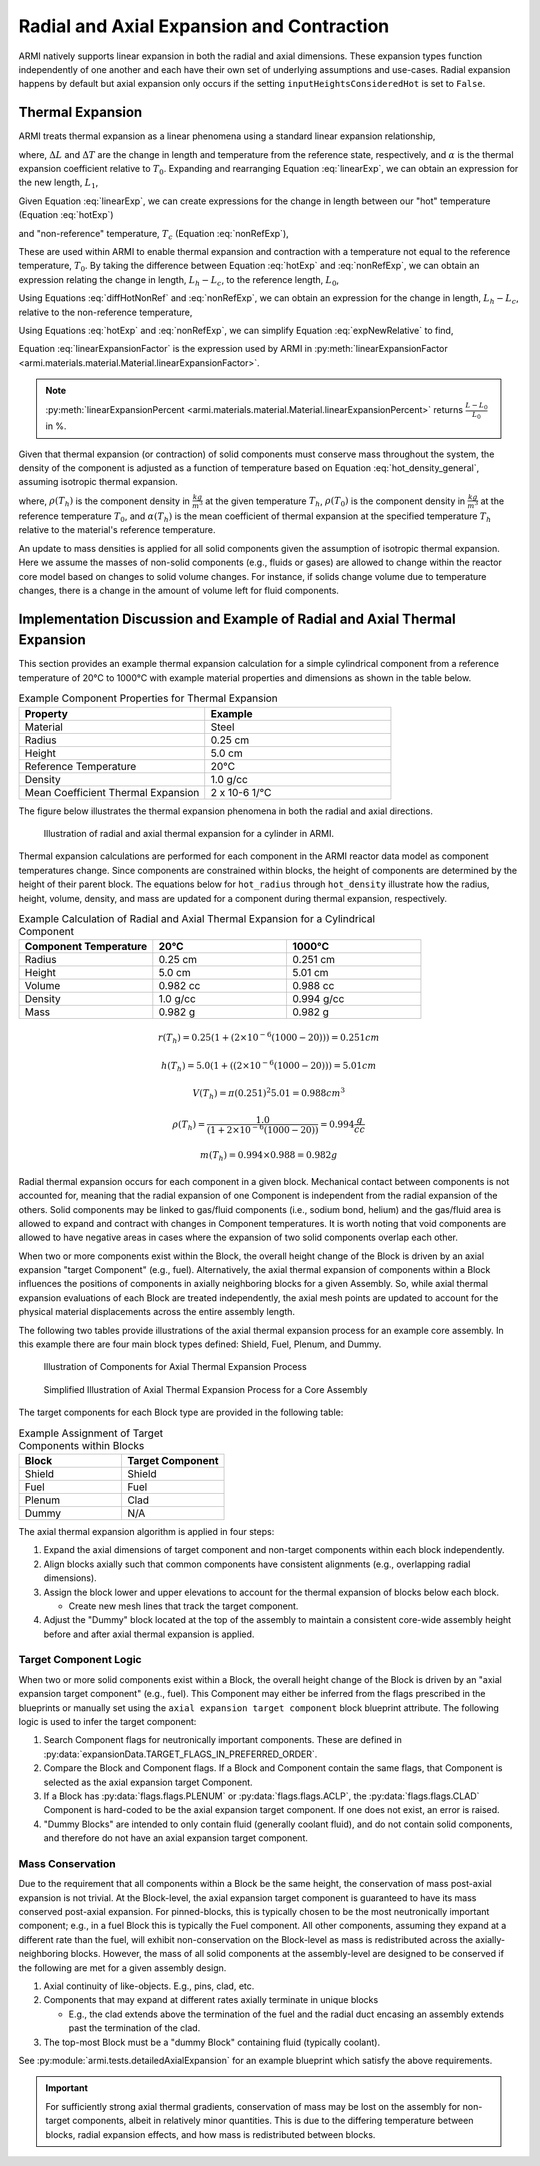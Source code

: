 ******************************************
Radial and Axial Expansion and Contraction
******************************************

ARMI natively supports linear expansion in both the radial and axial dimensions. These expansion
types function independently of one another and each have their own set of underlying assumptions
and use-cases. Radial expansion happens by default but axial expansion only occurs if the setting
``inputHeightsConsideredHot`` is set to ``False``.

.. _thermalExpansion:

Thermal Expansion
=================
ARMI treats thermal expansion as a linear phenomena using a standard linear expansion relationship,

.. math::
    \frac{\Delta L}{L_0} = \alpha(T) \Delta T,
    :label: linearExp

where, :math:`\Delta L` and :math:`\Delta T` are the change in length and temperature from the
reference state, respectively, and :math:`\alpha` is the thermal expansion coefficient relative to
:math:`T_0`. Expanding and rearranging Equation :eq:`linearExp`, we can obtain an expression for the
new length, :math:`L_1`,

.. math::
    L_1 = L_0\left[1 + \alpha(T_1)\left(T_1 - T_0\right) \right].
    :label: newLength

Given Equation :eq:`linearExp`, we can create expressions for the change in length between our "hot"
temperature (Equation :eq:`hotExp`)

.. math::
    \begin{aligned}
        \frac{L_h - L_0}{L_0} &= \alpha(T_h)\left(T_h - T_0\right),\\
        \frac{L_h}{L_0} &= 1 + \alpha(T_h)\left(T_h - T_0\right).
    \end{aligned}
    :label: hotExp

and "non-reference" temperature, :math:`T_c` (Equation :eq:`nonRefExp`),

.. math::
    \begin{aligned}
        \frac{L_c - L_0}{L_0} &= \alpha(T_c)\left(T_c - T_0\right),\\
        \frac{L_c}{L_0} &= 1 + \alpha(T_c)\left(T_c - T_0\right).
    \end{aligned}
    :label: nonRefExp

These are used within ARMI to enable thermal expansion and contraction with a temperature not equal
to the reference temperature, :math:`T_0`. By taking the difference between Equation :eq:`hotExp`
and :eq:`nonRefExp`, we can obtain an expression relating the change in length, :math:`L_h - L_c`,
to the reference length, :math:`L_0`,

.. math::
    \begin{aligned}
        \frac{L_h - L_0}{L_0} - \frac{L_c - L_0}{L_0} &= \frac{L_h}{L_0} - 1 - \frac{L_c}{L_0} + 1, \\
        &= \frac{L_h - L_c}{L_0}.
    \end{aligned}
    :label: diffHotNonRef

Using Equations :eq:`diffHotNonRef` and :eq:`nonRefExp`, we can obtain an expression for the change
in length, :math:`L_h - L_c`, relative to the non-reference temperature,

.. math::
    \frac{L_h - L_c}{L_c} &= \frac{L_h - L_c}{L_0} \frac{L_0}{L_c}\\
    &= \left( \frac{L_h}{L_0} - \frac{L_c}{L_0} \right) \left( 1 + \alpha(T_c)\left(T_c - T_0\right) \right)^{-1}.
    :label: expNewRelative

Using Equations :eq:`hotExp` and :eq:`nonRefExp`, we can simplify Equation :eq:`expNewRelative` to find,

.. math::
    \frac{L_h - L_c}{L_c} = \frac{\alpha(T_h) \left(T_h - T_0\right) - \alpha(T_c)\left(T_c - T_0\right)}{1 + \alpha(T_c)\left(T_c - T_0\right)}.
    :label: linearExpansionFactor

Equation :eq:`linearExpansionFactor` is the expression used by ARMI in
:py:meth:`linearExpansionFactor <armi.materials.material.Material.linearExpansionFactor>`.

.. note::
    :py:meth:`linearExpansionPercent
    <armi.materials.material.Material.linearExpansionPercent>` returns
    :math:`\frac{L - L_0}{L_0}` in %.

Given that thermal expansion (or contraction) of solid components must conserve mass throughout the
system, the density of the component is adjusted as a function of temperature based on Equation
:eq:`hot_density_general`, assuming isotropic thermal expansion.

.. math::
    \rho(T_h) = \frac{\rho(T_0)}{\left(1 + \frac{\Delta L}{L_0}\right)^3} = \frac{\rho(T_0)}{\left(1 + \alpha_m (T_h) (T_h - T_0)\right)^3}
    :label: hot_density_general

where, :math:`\rho(T_h)` is the component density in :math:`\frac{kg}{m^3}` at the given temperature
:math:`T_h`, :math:`\rho(T_0)` is the component density in :math:`\frac{kg}{m^3}` at the reference
temperature :math:`T_0`, and :math:`\alpha(T_h)` is the mean coefficient of thermal expansion at the
specified temperature :math:`T_h` relative to the material's reference temperature.

An update to mass densities is applied for all solid components given the assumption of isotropic
thermal expansion. Here we assume the masses of non-solid components (e.g., fluids or gases) are
allowed to change within the reactor core model based on changes to solid volume changes. For
instance, if solids change volume due to temperature changes, there is a change in the amount of
volume left for fluid components.

Implementation Discussion and Example of Radial and Axial Thermal Expansion
===========================================================================
This section provides an example thermal expansion calculation for a simple cylindrical component
from a reference temperature of 20°C to 1000°C with example material properties and dimensions as
shown in the table below.

.. list-table:: Example Component Properties for Thermal Expansion
   :widths: 50 50
   :header-rows: 1
   :name: thermal_exp_comp_properties

   * - Property
     - Example
   * - Material
     - Steel
   * - Radius
     - 0.25 cm
   * - Height
     - 5.0 cm
   * - Reference Temperature
     - 20°C
   * - Density
     - 1.0 g/cc
   * - Mean Coefficient Thermal Expansion
     - 2 x 10-6 1/°C

The figure below illustrates the thermal expansion phenomena in both the radial and axial
directions.

.. figure:: /.static/axial_expansion_simple.png

    Illustration of radial and axial thermal expansion for a cylinder in ARMI.

Thermal expansion calculations are performed for each component in the ARMI reactor data model as
component temperatures change. Since components are constrained within blocks, the height of
components are determined by the height of their parent block. The equations below for
``hot_radius`` through ``hot_density`` illustrate how the radius, height, volume, density, and mass
are updated for a component during thermal expansion, respectively.

.. list-table:: Example Calculation of Radial and Axial Thermal Expansion for a Cylindrical Component
   :widths: 33 33 33
   :header-rows: 1

   * - Component Temperature
     - 20°C
     - 1000°C
   * - Radius
     - 0.25 cm
     - 0.251 cm
   * - Height
     - 5.0 cm
     - 5.01 cm
   * - Volume
     - 0.982 cc
     - 0.988 cc
   * - Density
     - 1.0 g/cc
     - 0.994 g/cc
   * - Mass
     - 0.982 g
     - 0.982 g

.. math::
   :name: hot_radius

    r(T_h) = 0.25 \left(1 + \left(2\times 10^{-6}(1000 − 20)\right)\right) = 0.251 cm

.. math::
   :name: hot_height

    h(T_h) = 5.0 \left(1 + \left((2\times 10^{-6}(1000 − 20)\right)\right) = 5.01 cm

.. math::
   :name: hot_volume
   
    V(T_h) = \pi (0.251)^2 5.01 = 0.988 cm^3

.. math::
   :name: hot_density

    \rho(T_h) = \frac{1.0}{\left(1 + 2\times 10^{-6}(1000 − 20)\right)} = 0.994 \frac{g}{cc}

.. math::
   :name: hot_mass

    m(T_h) = 0.994 \times 0.988 = 0.982 g

Radial thermal expansion occurs for each component in a given block. Mechanical contact between
components is not accounted for, meaning that the radial expansion of one Component is independent
from the radial expansion of the others. Solid components may be linked to gas/fluid components
(i.e., sodium bond, helium) and the gas/fluid area is allowed to expand and contract with changes in
Component temperatures. It is worth noting that void components are allowed to have negative areas
in cases where the expansion of two solid components overlap each other.

When two or more components exist within the Block, the overall height change of the Block is driven
by an axial expansion "target Component" (e.g., fuel). Alternatively, the axial thermal expansion of
components within a Block influences the positions of components in axially neighboring blocks for a given
Assembly. So, while axial thermal expansion evaluations of each Block are treated independently, the
axial mesh points are updated to account for the physical material displacements across the entire
assembly length.

The following two tables provide illustrations of the axial thermal expansion process for an example
core assembly. In this example there are four main block types defined: Shield, Fuel, Plenum, and
Dummy.

.. figure:: /.static/axial_expansion_components.png

    Illustration of Components for Axial Thermal Expansion Process

.. figure:: /.static/axial_expansion_process.png

    Simplified Illustration of Axial Thermal Expansion Process for a Core Assembly

The target components for each Block type are provided in the following table:

.. list-table:: Example Assignment of Target Components within Blocks
   :widths: 50 50
   :header-rows: 1

   * - Block
     - Target Component 
   * - Shield
     - Shield
   * - Fuel
     - Fuel
   * - Plenum
     - Clad
   * - Dummy
     - N/A

The axial thermal expansion algorithm is applied in four steps:

#. Expand the axial dimensions of target component and non-target components within each
   block independently. 
#. Align blocks axially such that common components have consistent alignments (e.g.,
   overlapping radial dimensions).
#. Assign the block lower and upper elevations to account for the thermal expansion of blocks
   below each block.

   * Create new mesh lines that track the target component.

#. Adjust the "Dummy" block located at the top of the assembly to maintain a consistent
   core-wide assembly height before and after axial thermal expansion is applied.


Target Component Logic
----------------------
When two or more solid components exist within a Block, the overall height change of the Block is
driven by an "axial expansion target component" (e.g., fuel). This Component may either be inferred
from the flags prescribed in the blueprints or manually set using the ``axial expansion target
component`` block blueprint attribute. The following logic is used to infer the target component:

#. Search Component flags for neutronically important components. These are defined in
   :py:data:`expansionData.TARGET_FLAGS_IN_PREFERRED_ORDER`.
#. Compare the Block and Component flags. If a Block and Component contain the same flags, that
   Component is selected as the axial expansion target Component.
#. If a Block has :py:data:`flags.flags.PLENUM` or :py:data:`flags.flags.ACLP`, the
   :py:data:`flags.flags.CLAD` Component is hard-coded to be the axial expansion target component.
   If one does not exist, an error is raised.
#. "Dummy Blocks" are intended to only contain fluid (generally coolant fluid), and do not contain
   solid components, and therefore do not have an axial expansion target component.


Mass Conservation
-----------------
Due to the requirement that all components within a Block be the same height, the conservation of
mass post-axial expansion is not trivial. At the Block-level, the axial expansion target component
is guaranteed to have its mass conserved post-axial expansion. For pinned-blocks, this is typically
chosen to be the most neutronically important component; e.g., in a fuel Block this is typically the
Fuel component. All other components, assuming they expand at a different rate than the fuel, will
exhibit non-conservation on the Block-level as mass is redistributed across the axially-neighboring
blocks. However, the mass of all solid components at the assembly-level are designed to be conserved
if the following are met for a given assembly design.

#. Axial continuity of like-objects. E.g., pins, clad, etc.
#. Components that may expand at different rates axially terminate in unique blocks

   * E.g., the clad extends above the termination of the fuel and the radial duct encasing an
     assembly extends past the termination of the clad.

#. The top-most Block must be a "dummy Block" containing fluid (typically coolant).

See :py:module:`armi.tests.detailedAxialExpansion` for an example blueprint which satisfy the above
requirements.

.. important::

    For sufficiently strong axial thermal gradients, conservation of mass may be lost on the
    assembly for non-target components, albeit in relatively minor quantities. This is due to the
    differing temperature between blocks, radial expansion effects, and how mass is redistributed
    between blocks.
